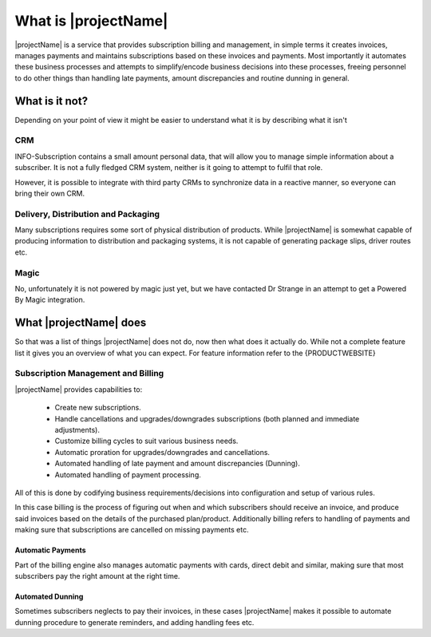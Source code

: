 .. _what-is-it:

*********************
What is |projectName|
*********************

|projectName| is a service that provides subscription billing and management, in simple terms it creates invoices, manages payments and maintains subscriptions based on these invoices and payments.
Most importantly it automates these business processes and attempts to simplify/encode business decisions into these processes, freeing personnel to do other things than handling late payments, amount discrepancies and routine dunning in general.

What is it not?
===============
Depending on your point of view it might be easier to understand what it is by describing what it isn't 

CRM
---
INFO-Subscription contains a small amount personal data, that will allow you to manage simple information about a subscriber. 
It is not a fully fledged CRM system, neither is it going to attempt to fulfil that role. 

However, it is possible to integrate with third party CRMs to synchronize data in a reactive manner, so everyone can bring their own CRM.

Delivery, Distribution and Packaging
------------------------------------
Many subscriptions requires some sort of physical distribution of products. 
While |projectName| is somewhat capable of producing information to distribution and packaging systems, it is not capable of generating package slips, driver routes etc.

Magic
-----
No, unfortunately it is not powered by magic just yet, but we have contacted Dr Strange in an attempt to get a Powered By Magic integration.

What |projectName| does
========================
So that was a list of things |projectName| does not do, now then what does it actually do.
While not a complete feature list it gives you an overview of what you can expect. For feature information refer to the {PRODUCTWEBSITE}

Subscription Management and Billing 
-----------------------------------
|projectName| provides capabilities to:

 * Create new subscriptions.
 * Handle cancellations and upgrades/downgrades subscriptions (both planned and immediate adjustments).
 * Customize billing cycles to suit various business needs.
 * Automatic proration for upgrades/downgrades and cancellations.
 * Automated handling of late payment and amount discrepancies (Dunning).
 * Automated handling of payment processing.

All of this is done by codifying business requirements/decisions into configuration and setup of various rules.

In this case billing is the process of figuring out when and which subscribers should receive an invoice, and produce said invoices based on the details of the purchased plan/product.
Additionally billing refers to handling of payments and making sure that subscriptions are cancelled on missing payments etc.

Automatic Payments
^^^^^^^^^^^^^^^^^^
Part of the billing engine also manages automatic payments with cards, direct debit and similar, making sure that most subscribers pay the right amount at the right time.

Automated Dunning
^^^^^^^^^^^^^^^^^
Sometimes subscribers neglects to pay their invoices, in these cases |projectName| makes it possible to automate dunning procedure to generate reminders, and adding handling fees etc.